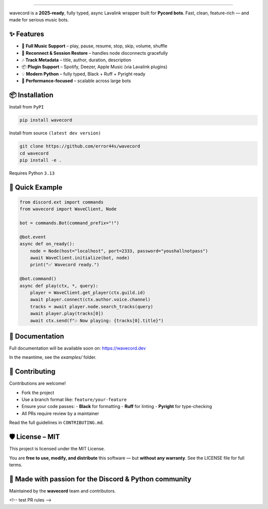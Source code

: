 .. image:: https://i.imgur.com/OO3QuEw.png
   :alt: wavecord
   :align: center

================================================================================
.
================================================================================

.. image:: https://img.shields.io/pypi/v/wavecord.svg?style=for-the-badge&color=blueviolet
   :target: https://pypi.org/project/wavecord/
   :alt: PyPI version

.. image:: https://img.shields.io/pypi/pyversions/wavecord.svg?style=for-the-badge
   :target: https://pypi.org/project/wavecord/
   :alt: Supported Python versions

.. image:: https://img.shields.io/github/actions/workflow/status/error44s/wavecord/ci.yml?label=build&style=for-the-badge
   :target: https://github.com/error44s/wavecord/actions
   :alt: Build Status

.. image:: https://img.shields.io/github/license/error44s/wavecord?style=for-the-badge
   :target: https://github.com/error44s/wavecord/blob/main/LICENSE
   :alt: License

.. image:: https://img.shields.io/badge/typing-checked-blue?style=for-the-badge
   :alt: Typing Checked

wavecord is a **2025-ready**, fully typed, async Lavalink wrapper built for **Pycord bots**.  
Fast, clean, feature-rich — and made for serious music bots.

-------------------------------------------------------------------------------
✨ Features
-------------------------------------------------------------------------------

- 🎵 **Full Music Support** – play, pause, resume, stop, skip, volume, shuffle
- 🔄 **Reconnect & Session Restore** – handles node disconnects gracefully
- 🎶 **Track Metadata** – title, author, duration, description
- 📦 **Plugin Support** – Spotify, Deezer, Apple Music (via Lavalink plugins)
- 💡 **Modern Python** – fully typed, Black + Ruff + Pyright ready
- 🚀 **Performance-focused** – scalable across large bots

-------------------------------------------------------------------------------
📦 Installation
-------------------------------------------------------------------------------

Install from ``PyPI``

.. code-block:: bash

   pip install wavecord

Install from source ``(latest dev version)``

.. code-block:: bash

   git clone https://github.com/error44s/wavecord
   cd wavecord
   pip install -e .

Requires Python ``3.13``

-------------------------------------------------------------------------------
🚀 Quick Example
-------------------------------------------------------------------------------

.. code-block:: python

   from discord.ext import commands
   from wavecord import WaveClient, Node

   bot = commands.Bot(command_prefix="!")

   @bot.event
   async def on_ready():
       node = Node(host="localhost", port=2333, password="youshallnotpass")
       await WaveClient.initialize(bot, node)
       print("✅ Wavecord ready.")

   @bot.command()
   async def play(ctx, *, query):
       player = WaveClient.get_player(ctx.guild.id)
       await player.connect(ctx.author.voice.channel)
       tracks = await player.node.search_tracks(query)
       await player.play(tracks[0])
       await ctx.send(f"🎶 Now playing: {tracks[0].title}")

-------------------------------------------------------------------------------
📘 Documentation
-------------------------------------------------------------------------------

Full documentation will be available soon on: https://wavecord.dev

In the meantime, see the `examples/` folder.

-------------------------------------------------------------------------------
🤝 Contributing
-------------------------------------------------------------------------------

Contributions are welcome!

- Fork the project
- Use a branch format like: ``feature/your-feature``
- Ensure your code passes:
  - **Black** for formatting
  - **Ruff** for linting
  - **Pyright** for type-checking
- All PRs require review by a maintainer

Read the full guidelines in ``CONTRIBUTING.md``.

-------------------------------------------------------------------------------
🛡 License – MIT
-------------------------------------------------------------------------------

This project is licensed under the MIT License.

You are **free to use, modify, and distribute** this software —  
but **without any warranty**. See the LICENSE file for full terms.

-------------------------------------------------------------------------------
💖 Made with passion for the Discord & Python community
-------------------------------------------------------------------------------

Maintained by the **wavecord** team and contributors.

<!-- test PR rules -->
